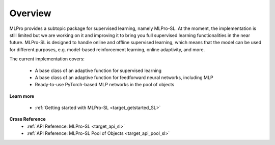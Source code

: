 .. _target_overview_SL:
Overview
--------

MLPro provides a subtopic package for supervised learning, namely MLPro-SL.
At the moment, the implementation is still limited but we are working on it and improving it to bring you full supervised learning functionalities in the near future.
MLPro-SL is designed to handle online and offline supervised learning, which means that the model can be used for different purposes, e.g. model-based reinforcement learning, online adaptivity, and more.

The current implementation covers:

 - A base class of an adaptive function for supervised learning
 - A base class of an adaptive function for feedforward neural networks, including MLP
 - Ready-to-use PyTorch-based MLP networks in the pool of objects

**Learn more**

  - :ref:`Getting started with MLPro-SL <target_getstarted_SL>`


**Cross Reference**
    - :ref:`API Reference: MLPro-SL <target_api_sl>`
    - :ref:`API Reference: MLPro-SL Pool of Objects <target_api_pool_sl>`